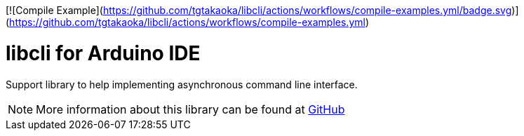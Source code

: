 [![Compile Example](https://github.com/tgtakaoka/libcli/actions/workflows/compile-examples.yml/badge.svg)](https://github.com/tgtakaoka/libcli/actions/workflows/compile-examples.yml)

= libcli for Arduino IDE =

Support library to help implementing asynchronous command line
interface.

NOTE: More information about this library can be found at
https://github.com/tgtakaoka/libcli[GitHub]
